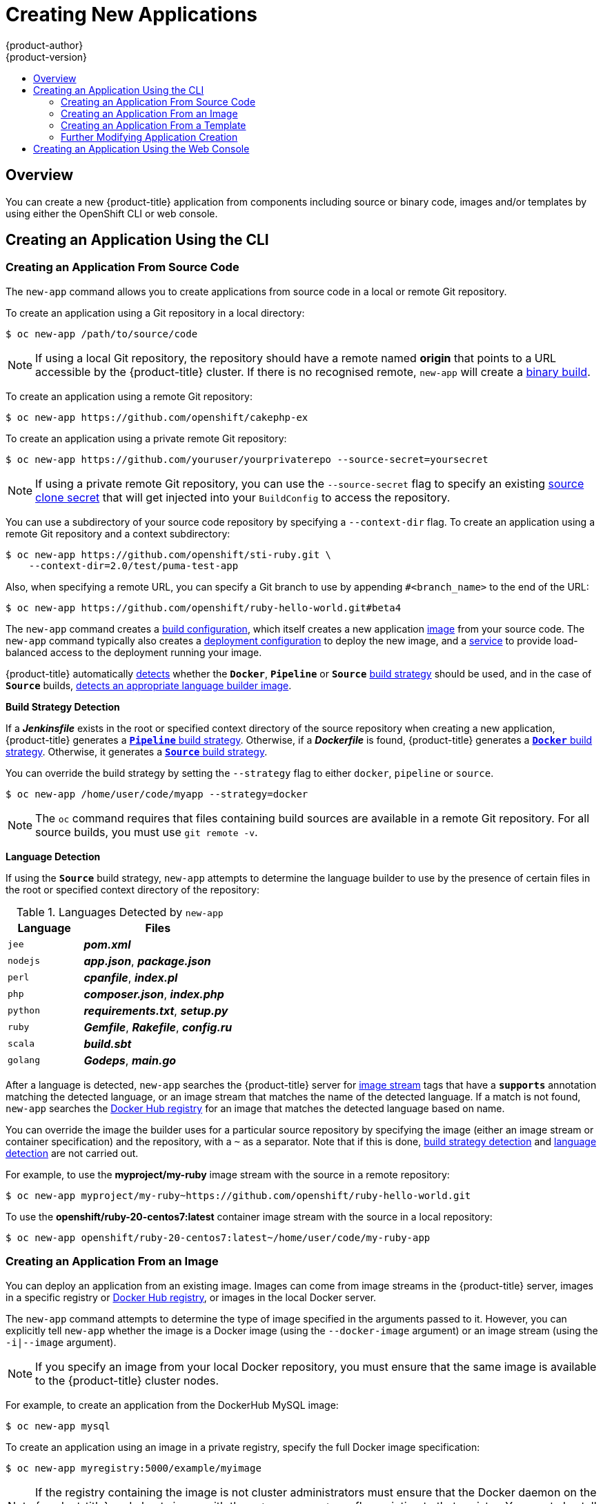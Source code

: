 [[dev-guide-new-app]]
= Creating New Applications
{product-author}
{product-version}
:data-uri:
:icons:
:toc: macro
:toc-title:
:prewrap!:

toc::[]

== Overview

You can create a new {product-title} application from components including
source or binary code, images and/or templates by using either the OpenShift CLI
or web console.

[[using-the-cli]]

== Creating an Application Using the CLI

[[specifying-source-code]]

=== Creating an Application From Source Code

The `new-app` command allows you to create applications from source code in a
local or remote Git repository.

To create an application using a Git repository in a local directory:

----
$ oc new-app /path/to/source/code
----

[NOTE]
====
If using a local Git repository, the repository should have a remote named
*origin* that points to a URL accessible by the {product-title} cluster.  If
there is no recognised remote, `new-app` will create a
xref:../builds/build_inputs.adoc#binary-source[binary build].
====

To create an application using a remote Git repository:

----
$ oc new-app https://github.com/openshift/cakephp-ex
----

To create an application using a private remote Git repository:

----
$ oc new-app https://github.com/youruser/yourprivaterepo --source-secret=yoursecret
----

[NOTE]
====
If using a private remote Git repository, you can use the `--source-secret` flag to
specify an existing xref:../../dev_guide/builds/build_inputs.adoc#source-clone-secrets[source clone secret]
that will get injected into your `BuildConfig` to access the repository.
====

You can use a subdirectory of your source code repository by specifying a
`--context-dir` flag. To create an application using a remote Git repository and a context subdirectory:

----
$ oc new-app https://github.com/openshift/sti-ruby.git \
    --context-dir=2.0/test/puma-test-app
----

Also, when specifying a remote URL, you can specify a Git branch to use by
appending `#<branch_name>` to the end of the URL:

----
$ oc new-app https://github.com/openshift/ruby-hello-world.git#beta4
----

The `new-app` command creates a xref:../../dev_guide/builds/index.adoc#defining-a-buildconfig[build configuration], which itself creates a new application
xref:../../architecture/core_concepts/builds_and_image_streams.adoc#image-streams[image]
from your source code. The `new-app` command typically also creates a
xref:../../architecture/core_concepts/deployments.adoc#deployments-and-deployment-configurations[deployment
configuration] to deploy the new image, and a
xref:../../architecture/core_concepts/pods_and_services.adoc#services[service] to
provide load-balanced access to the deployment running your image.

{product-title} automatically xref:build-strategy-detection[detects] whether the
ifndef::openshift-online[]
`*Docker*`,
endif::[]
`*Pipeline*` or `*Source*`
xref:../../architecture/core_concepts/builds_and_image_streams.adoc#builds[build
strategy] should be used, and in the case of `*Source*` builds,
xref:language-detection[detects an appropriate language builder image].

[[build-strategy-detection]]

**Build Strategy Detection**

If a *_Jenkinsfile_* exists in the root or specified context directory of the
source repository when creating a new application, {product-title} generates a
xref:../../architecture/core_concepts/builds_and_image_streams.adoc#pipeline-build[`*Pipeline*`
build strategy].
ifndef::openshift-online[]
Otherwise, if a *_Dockerfile_* is found, {product-title}
generates a
xref:../../architecture/core_concepts/builds_and_image_streams.adoc#docker-build[`*Docker*`
build strategy].
endif::[]
Otherwise, it generates a
xref:../../architecture/core_concepts/builds_and_image_streams.adoc#source-build[`*Source*`
build strategy].

You can override the build strategy by setting the `--strategy` flag to either
ifndef::openshift-online[]
`docker`,
endif::[]
`pipeline` or `source`.

ifndef::openshift-online[]
----
$ oc new-app /home/user/code/myapp --strategy=docker
----
endif::[]
ifdef::openshift-online[]
----
$ oc new-app /home/user/code/myapp --strategy=source
----
endif::[]

[NOTE]
====
The `oc` command requires that files containing build sources are available in a
remote Git repository. For all source builds, you must use `git remote -v`.
====

[[language-detection]]

**Language Detection**

If using the `*Source*` build strategy, `new-app` attempts to determine the
language builder to use by the presence of certain files in the root or
specified context directory of the repository:

.Languages Detected by `new-app`
[cols="4,8",options="header"]
|===

|Language |Files
ifdef::openshift-enterprise,openshift-dedicated,openshift-online[]
a|`dotnet`
a|*_project.json_*, *_pass:[*.csproj]_*
endif::[]
a|`jee`
a|*_pom.xml_*

a|`nodejs`
a|*_app.json_*, *_package.json_*

a|`perl`
a|*_cpanfile_*, *_index.pl_*

a|`php`
a|*_composer.json_*, *_index.php_*

a|`python`
a|*_requirements.txt_*, *_setup.py_*

a|`ruby`
a|*_Gemfile_*, *_Rakefile_*, *_config.ru_*

a|`scala`
a|*_build.sbt_*

a|`golang`
a|*_Godeps_*, *_main.go_*
|===

After a language is detected, `new-app` searches the {product-title} server for
xref:../../architecture/core_concepts/builds_and_image_streams.adoc#image-streams[image
stream] tags that have a `*supports*` annotation matching the detected language,
or an image stream that matches the name of the detected language. If a match is
not found, `new-app` searches the https://registry.hub.docker.com[Docker Hub
registry] for an image that matches the detected language based on name.

You can override the image the builder uses for a particular source
repository by specifying the image (either an image stream or container
specification) and the repository, with a `~` as a separator.  Note that if this
is done, xref:build-strategy-detection[build strategy detection] and
xref:language-detection[language detection] are not carried out.

For example, to use the *myproject/my-ruby* image stream with the source in a
remote repository:

----
$ oc new-app myproject/my-ruby~https://github.com/openshift/ruby-hello-world.git
----

To use the *openshift/ruby-20-centos7:latest* container image stream with the source in a local repository:

----
$ oc new-app openshift/ruby-20-centos7:latest~/home/user/code/my-ruby-app
----

[[specifying-an-image]]

=== Creating an Application From an Image

You can deploy an application from an existing image. Images can come from image
streams in the {product-title} server, images in a specific registry or
https://registry.hub.docker.com[Docker Hub registry], or images in the local
Docker server.

ifdef::openshift-online[]
[IMPORTANT]
====
{product-title} runs containers using an arbitrarily assigned user ID. This
behavior provides additional security against processes escaping the container
due to a container engine vulnerability and thereby achieving escalated
permissions on the host node. Due to this restriction, images that run as root
will not deploy as expected on {product-title}.
====
endif::[]

The `new-app` command attempts to determine the type of image specified in the
arguments passed to it. However, you can explicitly tell `new-app` whether the
image is a Docker image (using the `--docker-image` argument) or an image stream
(using the `-i|--image` argument).

[NOTE]
====
If you specify an image from your local Docker repository, you must ensure that
the same image is available to the {product-title} cluster nodes.
====

For example, to create an application from the DockerHub MySQL image:

----
$ oc new-app mysql
----

To create an application using an image in a private registry, specify the full
Docker image specification:

----
$ oc new-app myregistry:5000/example/myimage
----

[NOTE]
====
If the registry containing the image is not
ifdef::openshift-enterprise,openshift-origin[]
xref:../../install_config/registry/securing_and_exposing_registry.adoc#securing-the-registry[secured
with SSL],
endif::[]
ifdef::openshift-dedicated[]
secured with SSL,
endif::[]
cluster administrators must ensure that the Docker daemon on the {product-title}
node hosts is run with the `--insecure-registry` flag pointing to that registry.
You must also tell `new-app` that the image comes from an insecure registry with
the `--insecure-registry` flag.
====

You can create an application from an existing
xref:../../architecture/core_concepts/builds_and_image_streams.adoc#image-streams[image
stream] and optional
xref:../../architecture/core_concepts/builds_and_image_streams.adoc#image-stream-tag[image
stream tag]:

----
$ oc new-app my-stream:v1
----

[[specifying-a-template]]

=== Creating an Application From a Template

You can create an application from a previously stored
xref:../templates.adoc#dev-guide-templates[template] or from a template file, by
specifying the name of the template as an argument. For example, you can store a
https://github.com/openshift/origin/tree/master/examples/sample-app[sample
application template] and use it to create an application.

To create an application from a stored template:

----
$ oc create -f examples/sample-app/application-template-stibuild.json
$ oc new-app ruby-helloworld-sample
----

To directly use a template in your local file system, without first storing it
in {product-title}, use the `-f|--file` argument:

----
$ oc new-app -f examples/sample-app/application-template-stibuild.json
----

[[template-parameters]]

**Template Parameters**

When creating an application based on a xref:../templates.adoc#dev-guide-templates[template], use the
`-p|--param` argument to set parameter values defined by the template:

----
$ oc new-app ruby-helloworld-sample \
    -p ADMIN_USERNAME=admin -p ADMIN_PASSWORD=mypassword
----

You can store your parameters in a file, then use that file with
`--param-file` when instantiating a template. If you want to read the
parameters from standard input, use `--param-file=-`:


----
$ cat helloworld.params
ADMIN_USERNAME=admin
ADMIN_PASSWORD=mypassword
$ oc new-app ruby-helloworld-sample --param-file=helloworld.params
$ cat helloworld.params | oc new-app ruby-helloworld-sample --param-file=-
----

[[new-app-output]]

=== Further Modifying Application Creation

The `new-app` command generates {product-title} objects that will build, deploy, and
run the application being created. Normally, these objects are created in the
current project using names derived from the input source repositories or the
input images. However, `new-app` allows you to modify this behavior.

The set of objects created by `new-app` depends on the artifacts passed as
input: source repositories, images, or templates.

[[artifacts-created-by-new-app]]

.`new-app` Output Objects
[cols="2,8",options="header"]
|===

|Object |Description

a|`BuildConfig`
a|A `BuildConfig` is created for each source repository specified in the
command line. The `BuildConfig` specifies the strategy to use, the source
location, and the build output location.

a|`ImageStreams`
a|For `BuildConfig`, two `ImageStreams` are usually created. One
represents the input image. With `Source` builds, this is the builder image.
ifndef::openshift-online[]
With `Docker` builds, this is the *FROM* image.
endif::[]
The second one represents the output image. If a container image was specified
as input to `new-app`, then an image stream is created for that image as well.

a|`DeploymentConfig`
a|A `DeploymentConfig` is created either to deploy the output of a build, or a
specified image. The `new-app` command creates xref:../volumes.adoc#dev-guide-volumes[*emptyDir*
volumes] for all Docker volumes that are specified in containers included in the
resulting `DeploymentConfig`.

a|`Service`
a|The `new-app` command attempts to detect exposed ports in input images. It
uses the lowest numeric exposed port to generate a service that exposes that
port. In order to expose a different port, after `new-app` has completed, simply
use the `oc expose` command to generate additional services.

a|Other
 |Other objects may be generated when instantiating
xref:specifying-a-template[templates], according to the template.

|===

[[specifying-environment-variables]]

==== Specifying Environment Variables

When generating applications from a xref:specifying-a-template[template], xref:specifying-source-code[source], or an
xref:specifying-an-image[image], you can use the `-e|--env` argument to pass
environment variables to the application container at run time:

----
$ oc new-app openshift/postgresql-92-centos7 \
    -e POSTGRESQL_USER=user \
    -e POSTGRESQL_DATABASE=db \
    -e POSTGRESQL_PASSWORD=password
----

The variables can also be read from file using the `--env-file` argument:

----
$ cat postgresql.env
POSTGRESQL_USER=user
POSTGRESQL_DATABASE=db
POSTGRESQL_PASSWORD=password
$ oc new-app openshift/postgresql-92-centos7 --env-file=postgresql.env
----

Additionally, environment variables can be given on standard input by using
`--env-file=-`:

----
$ cat postgresql.env | oc new-app openshift/postgresql-92-centos7 --env-file=-
----

See xref:../../dev_guide/environment_variables.adoc#dev-guide-environment-variables[Managing Environment Variables] for more information.

[NOTE]
====
Any `BuildConfig` objects created as part of `new-app` processing will not be updated with
environment variables passed via the `-e|--env` or `--env-file` argument.
====

[[specifying-build-environment-variables]]

==== Specifying Build Environment Variables

When generating applications from a xref:specifying-a-template[template], xref:specifying-source-code[source], or an
xref:specifying-an-image[image], you can use the `--build-env` argument to pass
environment variables to the build container at run time:

----
$ oc new-app openshift/ruby-23-centos7 \
    --build-env HTTP_PROXY=http://myproxy.net:1337/ \
    --build-env GEM_HOME=~/.gem
----

The variables can also be read from a file using the `--build-env-file` argument:

----
$ cat ruby.env
HTTP_PROXY=http://myproxy.net:1337/
GEM_HOME=~/.gem
$ oc new-app openshift/ruby-23-centos7 --build-env-file=ruby.env
----

Additionally, environment variables can be given on standard input by using
`--build-env-file=-`:

----
$ cat ruby.env | oc new-app openshift/ruby-23-centos7 --build-env-file=-
----

[[specifying-labels]]

==== Specifying Labels

When generating applications from xref:specifying-source-code[source],
xref:specifying-an-image[images], or xref:specifying-a-template[templates], you
can use the `-l|--label` argument to add labels to the created objects. Labels
make it easy to collectively select, configure, and delete objects associated
with the application.

----
$ oc new-app https://github.com/openshift/ruby-hello-world -l name=hello-world
----

[[output-without-creation]]

==== Viewing the Output Without Creation
To see a dry-run of what `new-app` will create, you can use the `-o|--output`
argument with a `yaml` or `json` value. You can then use the output to preview
the objects that will be created, or redirect it to a file that you can edit.
Once you are satisfied, you can use `oc create` to create the {product-title}
objects.

To output `new-app` artifacts to a file, edit them, then create them:

----
$ oc new-app https://github.com/openshift/ruby-hello-world \
    -o yaml > myapp.yaml
$ vi myapp.yaml
$ oc create -f myapp.yaml
----

// NB: The following sections are ordered by "tweak support";
// first are those supported by command line options,
// after are those possible only via new-app/edit/create.

[[object-names]]

==== Creating Objects With Different Names
Objects created by `new-app` are normally named after the source repository, or
the image used to generate them. You can set the name of the objects produced by
adding a `--name` flag to the command:

----
$ oc new-app https://github.com/openshift/ruby-hello-world --name=myapp
----

[[object-project-or-namespace]]

==== Creating Objects in a Different Project

Normally, `new-app` creates objects in the current project. However, you can
create objects in a different project by using the `-n|--namespace` argument:

----
$ oc new-app https://github.com/openshift/ruby-hello-world -n myproject
----

[[advanced-multiple-components-and-grouping]]

==== Creating Multiple Objects

The `new-app` command allows creating multiple applications specifying multiple
parameters to `new-app`. Labels specified in the command line apply to all
objects created by the single command. Environment variables apply to all
components created from source or images.

To create an application from a source repository and a Docker Hub image:

----
$ oc new-app https://github.com/openshift/ruby-hello-world mysql
----

[NOTE]
====
If a source code repository and a builder image are specified as separate
arguments, `new-app` uses the builder image as the builder for the source code
repository. If this is not the intent, specify the required builder image for
the source using the `~` separator.
====

[[grouping-images-and-source-in-a-single-pod]]

==== Grouping Images and Source in a Single Pod
The `new-app` command allows deploying multiple images together in a single pod.
In order to specify which images to group together, use the `+` separator. The
`--group` command line argument can also be used to specify the images that should
be grouped together. To group the image built from a source repository with
other images, specify its builder image in the group:

----
$ oc new-app nginx+mysql
----

To deploy an image built from source and an external image together:

----
$ oc new-app \
    ruby~https://github.com/openshift/ruby-hello-world \
    mysql \
    --group=ruby+mysql
----

[[searching-images-templates-inputs]]

==== Searching for Images, Templates, and Other Inputs
To search for images, templates, and other inputs for the `oc new-app` command, add the `--search` and `--list` flags. For example, to find all of the images or templates that include PHP:

----
$ oc new-app --search php
----

[[using-the-web-console-na]]

== Creating an Application Using the Web Console

. While in the desired project, click *Add to Project*:
+
image::3.7-add-to-project-options.png[Add to Project]

. Select either a builder image from the list of images in your project, or
from the service catalog:
+
image::3.7-landing-page.png[Browse Catalog ]
+
[NOTE]
====
Only
xref:../../architecture/core_concepts/builds_and_image_streams.adoc#image-streams[image
stream tags] that have the *builder* tag listed in their annotations
appear in this list, as demonstrated here:
====
+
----
kind: "ImageStream"
apiVersion: "v1"
metadata:
  name: "ruby"
  creationTimestamp: null
spec:
  dockerImageRepository: "registry.access.redhat.com/openshift3/ruby-20-rhel7"
  tags:
    -
      name: "2.0"
      annotations:
        description: "Build and run Ruby 2.0 applications"
        iconClass: "icon-ruby"
        tags: "builder,ruby" <1>
        supports: "ruby:2.0,ruby"
        version: "2.0"
----
<1> Including *builder* here ensures this `ImageStreamTag` appears in the
web console as a builder.

. Modify the settings in the new application screen to configure the objects
to support your application:
+
image::3.7-create-app-wizard-settings.gif[Configuration Wizard]

